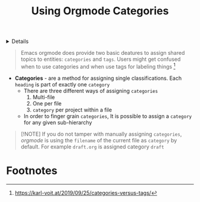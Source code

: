 :PROPERTIES:
:ID: 2947c01d-6826-4e2b-a9f9-4386d7b9f612
:ROAM_ORIGIN: cd5b74d8-c278-4393-9227-866b32f0f9de
:END:

#+OPTIONS: title:nil tags:nil todo:nil ^:nil f:t
#+LATEX_HEADER: \renewcommand\maketitle{} \usepackage[scaled]{helvet} \renewcommand\familydefault{\sfdefault}
#+TITLE: Using Orgmode Categories
#+FILETAGS: :ZK:ORGMODE:STRUCTURE:
#+HTML:<details>

* Using Orgmode Categories :ZK:ORGMODE:STRUCTURE:
#+HTML:</details>

#+BEGIN_QUOTE
Emacs orgmode does provide two basic deatures to assign shared topics to entities: =categories= and =tags=. Users might get confused when to use categories and when use tags for labeling things [fn:1]
#+END_QUOTE

- *Categories* - are a method for assigning single classifications. Each =heading= is part of exactly one =category=
  + There are three different ways of assigning =categories=
    1. Multi-file
    2. One per file
    3. =category= per project within a file
  + In order to finger grain =categories=, It is possible to assign a =category= for any given sub-hierarchy

#+NAME:parsing orgmode hierarchy
#+BEGIN_QUOTE markdown
[!NOTE]
If you do not tamper with manually assigning =categories=, /orgmode/ is using the =filename= of the current file as =category= by default. For example =draft.org= is assigned category =draft=
#+END_QUOTE

* Footnotes :META:
[fn:1] [[https://karl-voit.at/2019/09/25/categories-versus-tags/]]
